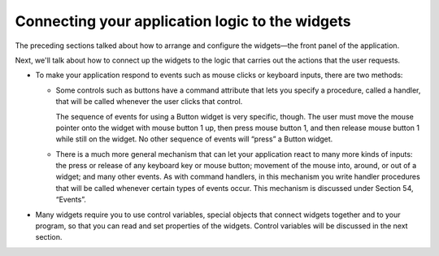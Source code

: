 .. _CONNECTING:

************************************************
Connecting your application logic to the widgets
************************************************

The preceding sections talked about how to arrange and configure the widgets—the front panel of the application.

Next, we'll talk about how to connect up the widgets to the logic that carries out the actions that the user requests.

* To make your application respond to events such as mouse clicks or keyboard inputs, there are two methods:

  + Some controls such as buttons have a command attribute that lets you specify a procedure, called a handler, that will be called whenever the user clicks that control.

    The sequence of events for using a Button widget is very specific, though. The user must move the mouse pointer onto the widget with mouse button 1 up, then press mouse button 1, and then release mouse button 1 while still on the widget. No other sequence of events will “press” a Button widget.

  + There is a much more general mechanism that can let your application react to many more kinds of inputs: the press or release of any keyboard key or mouse button; movement of the mouse into, around, or out of a widget; and many other events. As with command handlers, in this mechanism you write handler procedures that will be called whenever certain types of events occur. This mechanism is discussed under Section 54, “Events”. 

* Many widgets require you to use control variables, special objects that connect widgets together and to your program, so that you can read and set properties of the widgets. Control variables will be discussed in the next section.
